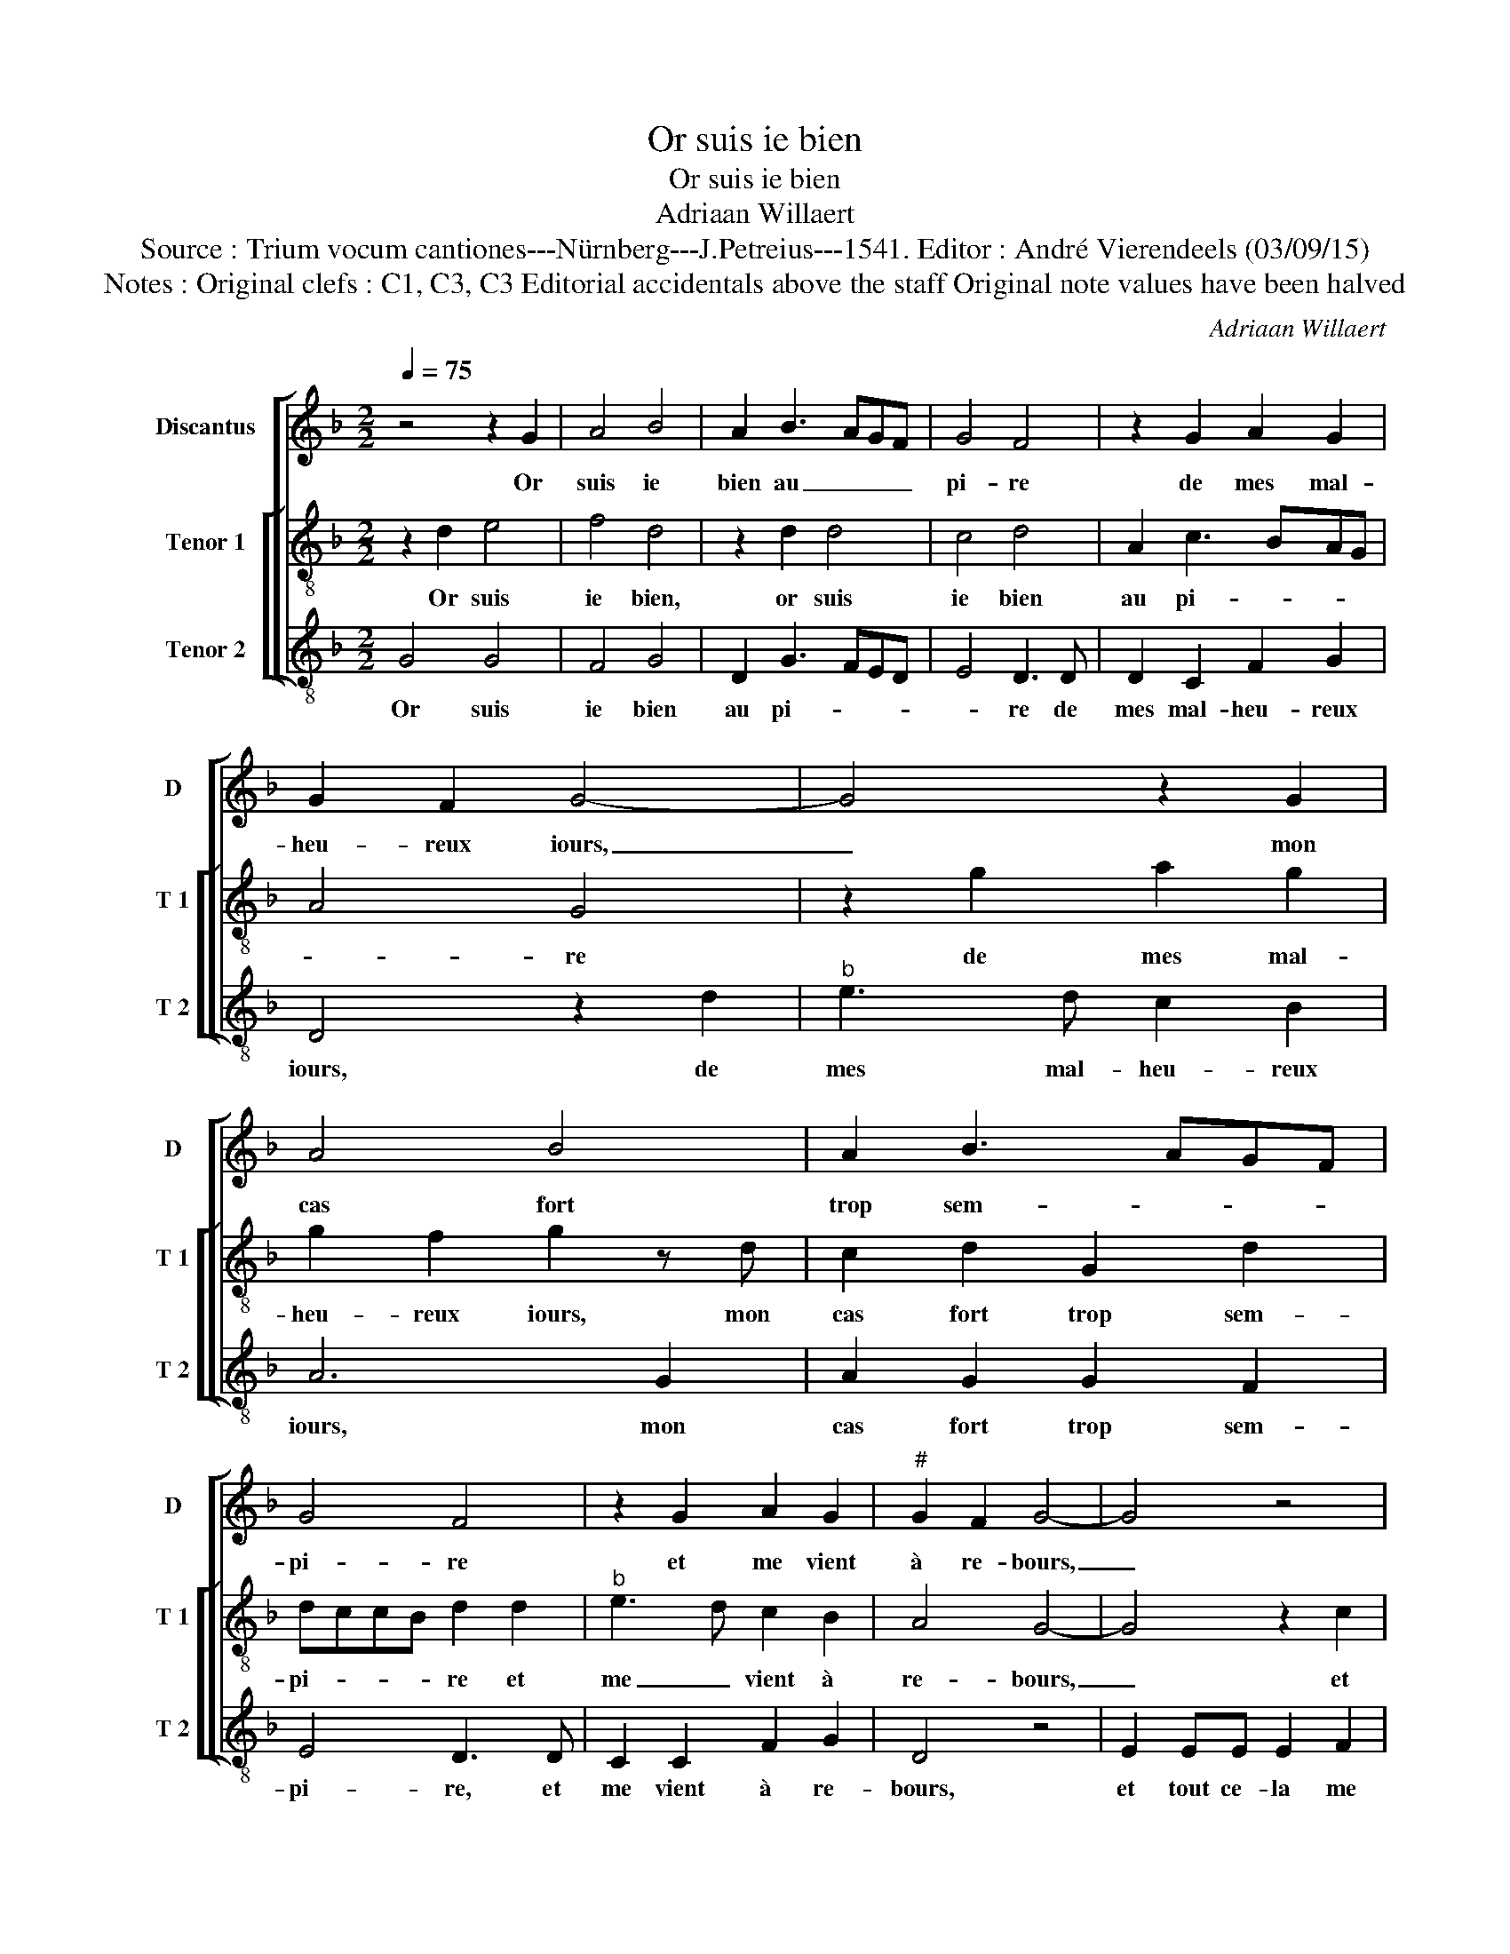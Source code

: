 X:1
T:Or suis ie bien
T:Or suis ie bien
T:Adriaan Willaert
T:Source : Trium vocum cantiones---Nürnberg---J.Petreius---1541. Editor : André Vierendeels (03/09/15)
T:Notes : Original clefs : C1, C3, C3 Editorial accidentals above the staff Original note values have been halved
C:Adriaan Willaert
%%score [ 1 [ 2 3 ] ]
L:1/8
Q:1/4=75
M:2/2
K:F
V:1 treble nm="Discantus" snm="D"
V:2 treble-8 nm="Tenor 1" snm="T 1"
V:3 treble-8 nm="Tenor 2" snm="T 2"
V:1
 z4 z2 G2 | A4 B4 | A2 B3 AGF | G4 F4 | z2 G2 A2 G2 | G2 F2 G4- | G4 z2 G2 | A4 B4 | A2 B3 AGF | %9
w: Or|suis ie|bien au _ _ _|pi- re|de mes mal-|heu- reux iours,|_ mon|cas fort|trop sem- * * *|
 G4 F4 | z2 G2 A2 G2 |"^#" G2 F2 G4- | G4 z4 | z4 A2 AA | A2 B4 A2 | G4 F4- | F8 | z8 | %18
w: pi- re|et me vient|à re- bours,|_|et tout ce-|la me font|a- mours,|_||
 G2 GG F2 G2 | A2 GF ED A2- | A2 GF E4 | D2 z D F4 | G4 A4- | A2 B4 A2 | G4 F2 D2 | F4 G4 | %26
w: en- du- rer grief mar-|ti- * * * * *||re, si nay|de vous|_ aul- tre|se- cours, si|nay de|
 A6 B2- | B2 A2 G4 | F4 z4 | z2 B2 B2 A2 | G4 z2 F2 | G2 A3 G G2- | G2 F2 G4 | z2 B2 B2 A2 | %34
w: vous aul-|* tre se-|cours,|for- ce se-|ra, que|me re- * ti-|* * re,|for- ce se-|
 G2 F2 G2 A2- | AG G4 F2 | G8 |] %37
w: ra que me re-|* * ti- *|re.|
V:2
 z2 d2 e4 | f4 d4 | z2 d2 d4 | c4 d4 | A2 c3 BAG | A4 G4 | z2 g2 a2 g2 | g2 f2 g2 z d | %8
w: Or suis|ie bien,|or suis|ie bien|au pi- * * *|* re|de mes mal-|heu- reux iours, mon|
 c2 d2 G2 d2 | dccB d2 d2 |"^b" e3 d c2 B2 | A4 G4- | G4 z2 c2 | cc c2 d2 d2 | c2 Bc de f2- | %15
w: cas fort trop sem-|pi- * * * re et|me _ vient à|re- bours,|_ et|tout ce- la me font|a- mours, _ _ _ _|
 f2 e2 f4 | c2 cc B2 c2 | d2 cB A2 G2 | B3 c d2 e2 | f2 ed c2 f2- | fe d4 c2 | d4 z2 F2 | B4 c4 | %23
w: _ _ _|en- du- rer grief mar-|ti- * * re, en|du- rer grief mar-|ti- * * * *||re si|nay de|
 d6 f2- | f2 e2 d3 c | de f4 e2 | f8 | z2 f2 f2 e2 | d2 c2 d2 e2 | fedc Bc d2- | d2 c2 d2 A2 | %31
w: vous aul-|* tre se- *||cours,|for- ce se-|ra, que me re-|ti- * * * * * *|* * re, que|
 B2 AG F2 G2 | A4 G4 | z4 z2 A2 | B2 A2 G2 c2 | c2 B2 A4 | G8 |] %37
w: me _ _ _ re-|ti- re,|for-|ce se- ra, que|me re- ti-|re.|
V:3
 G4 G4 | F4 G4 | D2 G3 FED | E4 D3 D | D2 C2 F2 G2 | D4 z2 d2 |"^b" e3 d c2 B2 | A6 G2 | %8
w: Or suis|ie bien|au pi- * * *|* re de|mes mal- heu- reux|iours, de|mes mal- heu- reux|iours, mon|
 A2 G2 G2 F2 | E4 D3 D | C2 C2 F2 G2 | D4 z4 | E2 EE E2 F2 | F2 E2 DEFG | A2 G4 F2 | c4 F4- | %16
w: cas fort trop sem-|pi- re, et|me vient à re-|bours,|et tout ce- la me|font a- mours, _ _ _|_ me font|a- mours,|
 F4 z2 F2 | FF E2 F2 G2- | GF E2 D2 C2 | F3 G A2 D2 | F2 G2 A4 | B6 A2 | G4 F4 | z4 z2 F2 | %24
w: _ en-|du- rer grief mar- ti-||* * re, si|nay de vous|aul- tre|se- cours,|si|
 B2 c2 d2 B2- | B2 A2 G4 | F2 d3 cBA | G2 F2 c4 | z2 F2 F2 E2 | D2 G2 G2 F2 |"^#" E4 D4 | %31
w: nay de vous aul-||tre se- * * *|* * cours,|for- ce se-|ra, que me re-|ti- re,|
 z2 F2 F2 E2 | D4 B2 B2 | A2 G4 F2 | G2 D2 E2 F2- | F2 G2 D4 | G8 |] %37
w: for- ce se-|ra, for- ce|se- ra que|me _ _ _|_ re- ti-|re.|

